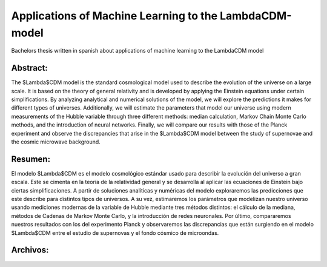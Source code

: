 Applications of Machine Learning to the LambdaCDM-model
=======

Bachelors thesis written in spanish about applications of machine learning to the LambdaCDM model

Abstract:
-------------

The $\Lambda$CDM model is the standard cosmological model used to describe the evolution of the universe on a large scale. It is based on the theory of general relativity and is developed by applying the Einstein equations under certain simplifications. By analyzing analytical and numerical solutions of the model, we will explore the predictions it makes for different types of universes. Additionally, we will estimate the parameters that model our universe using modern measurements of the Hubble variable through three different methods: median calculation, Markov Chain Monte Carlo methods, and the introduction of neural networks. Finally, we will compare our results with those of the Planck experiment and observe the discrepancies that arise in the $\Lambda$CDM model between the study of supernovae and the cosmic microwave background.

Resumen:
------------

El modelo $\Lambda$CDM es el modelo cosmológico estándar usado para describir la evolución del universo a gran escala. Este se cimenta en la teoría de la relatividad general y se desarrolla al aplicar las ecuaciones de Einstein bajo ciertas simplificaciones. A partir de soluciones analíticas y numéricas del modelo exploraremos las predicciones que este describe para distintos tipos de universos. A su vez, estimaremos los parámetros que modelizan nuestro universo usando mediciones modernas de la variable de Hubble mediante tres métodos distintos: el cálculo de la mediana, métodos de Cadenas de Markov Monte Carlo, y la introducción de redes neuronales. Por último, compararemos nuestros resultados con los del experimento Planck y observaremos las discrepancias que están surgiendo en el modelo $\Lambda$CDM entre el estudio de supernovas y el fondo cósmico de microondas.

Archivos:
------------
